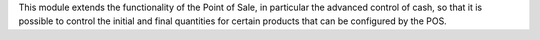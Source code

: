 This module extends the functionality of the Point of Sale, in particular the
advanced control of cash, so that it is possible to control the initial and
final quantities for certain products that can be configured by the POS.
